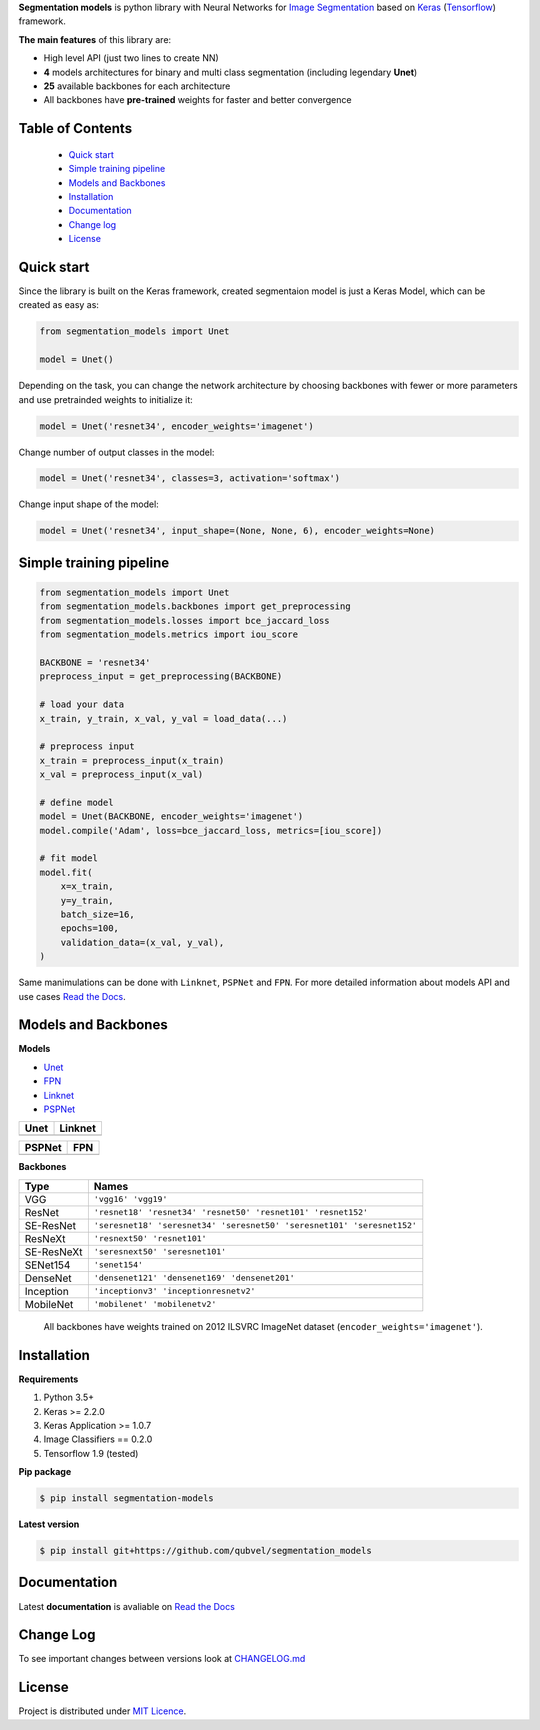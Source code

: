 .. raw:: html

    <p align="center">
      <img width="400" height="200" src="https://github.com/qubvel/segmentation_models/blob/master/images/logo.png">
    </p>
    
    <h1 align="center"> Segmentation Models </h1>
    
    <p align="center">
      <a href="https://badge.fury.io/py/segmentation-models" alt="PyPI">
        <img src="https://badge.fury.io/py/segmentation-models.svg" /></a>
      <a href="https://segmentation-models.readthedocs.io/en/latest/?badge=latest" alt="Documentation">
        <img src="https://readthedocs.org/projects/segmentation-models/badge/?version=latest" /></a>
      <a href="https://travis-ci.com/qubvel/segmentation_models" alt="Build Status">
        <img src="https://travis-ci.com/qubvel/segmentation_models.svg?branch=master" /></a>
    </p>

**Segmentation models** is python library with Neural Networks for
`Image
Segmentation <https://en.wikipedia.org/wiki/Image_segmentation>`__ based
on `Keras <https://keras.io>`__
(`Tensorflow <https://www.tensorflow.org/>`__) framework.

**The main features** of this library are:

-  High level API (just two lines to create NN)
-  **4** models architectures for binary and multi class segmentation
   (including legendary **Unet**)
-  **25** available backbones for each architecture
-  All backbones have **pre-trained** weights for faster and better
   convergence

Table of Contents
~~~~~~~~~~~~~~~~~
 - `Quick start`_
 - `Simple training pipeline`_
 - `Models and Backbones`_
 - `Installation`_
 - `Documentation`_
 - `Change log`_
 - `License`_
 
Quick start
~~~~~~~~~~~
Since the library is built on the Keras framework, created segmentaion model is just a Keras Model, which can be created as easy as:

.. code:: python

    from segmentation_models import Unet
    
    model = Unet()
    
Depending on the task, you can change the network architecture by choosing backbones with fewer or more parameters and use pretrainded weights to initialize it:

.. code:: python

    model = Unet('resnet34', encoder_weights='imagenet')

Change number of output classes in the model:

.. code:: python

    model = Unet('resnet34', classes=3, activation='softmax')
    
Change input shape of the model:

.. code:: python

    model = Unet('resnet34', input_shape=(None, None, 6), encoder_weights=None)
   
Simple training pipeline
~~~~~~~~~~~~~~~~~~~~~~~~

.. code:: python

   from segmentation_models import Unet
   from segmentation_models.backbones import get_preprocessing
   from segmentation_models.losses import bce_jaccard_loss
   from segmentation_models.metrics import iou_score
   
   BACKBONE = 'resnet34'
   preprocess_input = get_preprocessing(BACKBONE)
   
   # load your data
   x_train, y_train, x_val, y_val = load_data(...)
   
   # preprocess input
   x_train = preprocess_input(x_train)
   x_val = preprocess_input(x_val)
   
   # define model
   model = Unet(BACKBONE, encoder_weights='imagenet')
   model.compile('Adam', loss=bce_jaccard_loss, metrics=[iou_score])
   
   # fit model
   model.fit(
       x=x_train, 
       y=y_train, 
       batch_size=16, 
       epochs=100,
       validation_data=(x_val, y_val),
   )
   

Same manimulations can be done with ``Linknet``, ``PSPNet`` and ``FPN``. For more detailed information about models API and  use cases `Read the Docs <https://segmentation-models.readthedocs.io/en/latest/>`__.

Models and Backbones
~~~~~~~~~~~~~~~~~~~~
**Models**

-  `Unet <https://arxiv.org/abs/1505.04597>`__
-  `FPN <http://presentations.cocodataset.org/COCO17-Stuff-FAIR.pdf>`__
-  `Linknet <https://arxiv.org/abs/1707.03718>`__
-  `PSPNet <https://arxiv.org/abs/1612.01105>`__

============= ==============
Unet          Linknet
============= ==============
|unet_image|  |linknet_image|
============= ==============
============= ==============
PSPNet        FPN
============= ==============
|psp_image|   |fpn_image|
============= ==============

.. _Unet: https://github.com/qubvel/segmentation_models/blob/readme/LICENSE
.. _Linknet: https://arxiv.org/abs/1707.03718
.. _PSPNet: https://arxiv.org/abs/1612.01105
.. _FPN: http://presentations.cocodataset.org/COCO17-Stuff-FAIR.pdf

.. |unet_image| image:: https://github.com/qubvel/segmentation_models/blob/master/images/unet.png
.. |linknet_image| image:: https://github.com/qubvel/segmentation_models/blob/master/images/linknet.png
.. |psp_image| image:: https://github.com/qubvel/segmentation_models/blob/master/images/pspnet.png
.. |fpn_image| image:: https://github.com/qubvel/segmentation_models/blob/master/images/fpn.png

**Backbones**

.. table:: 

    ===========  ===== 
    Type         Names
    ===========  =====
    VGG          ``'vgg16' 'vgg19'``
    ResNet       ``'resnet18' 'resnet34' 'resnet50' 'resnet101' 'resnet152'``
    SE-ResNet    ``'seresnet18' 'seresnet34' 'seresnet50' 'seresnet101' 'seresnet152'``
    ResNeXt      ``'resnext50' 'resnet101'``
    SE-ResNeXt   ``'seresnext50' 'seresnet101'``
    SENet154     ``'senet154'``
    DenseNet     ``'densenet121' 'densenet169' 'densenet201'`` 
    Inception    ``'inceptionv3' 'inceptionresnetv2'``
    MobileNet    ``'mobilenet' 'mobilenetv2'``
    ===========  =====

.. epigraph::
    All backbones have weights trained on 2012 ILSVRC ImageNet dataset (``encoder_weights='imagenet'``). 


Installation
~~~~~~~~~~~~

**Requirements**

1) Python 3.5+
2) Keras >= 2.2.0
3) Keras Application >= 1.0.7
4) Image Classifiers == 0.2.0
5) Tensorflow 1.9 (tested)

**Pip package**

.. code:: bash

    $ pip install segmentation-models

**Latest version**

.. code:: bash

    $ pip install git+https://github.com/qubvel/segmentation_models
    
Documentation
~~~~~~~~~~~~~
Latest **documentation** is avaliable on `Read the
Docs <https://segmentation-models.readthedocs.io/en/latest/>`__

Change Log
~~~~~~~~~~
To see important changes between versions look at CHANGELOG.md_

License
~~~~~~~
Project is distributed under `MIT Licence`_.

.. _CHANGELOG.md: https://github.com/qubvel/segmentation_models/blob/readme/CHANGELOG.md
.. _`MIT Licence`: https://github.com/qubvel/segmentation_models/blob/readme/LICENSE
